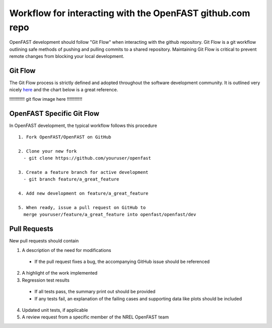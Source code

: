 .. _github_workflow:

Workflow for interacting with the OpenFAST github.com repo
==========================================================

OpenFAST development should follow "Git Flow" when interacting with the github repository.
Git Flow is a git workflow outlining safe methods of pushing and pulling commits
to a shared repository. Maintaining Git Flow is critical to prevent remote changes
from blocking your local development.

Git Flow
--------

The Git Flow process is strictly defined and adopted throughout the software development
community. It is outlined very nicely `here <https://datasift.github.io/gitflow/IntroducingGitFlow.html>`__
and the chart below is a great reference.

!!!!!!!!!!!! git flow image here !!!!!!!!!!!!


OpenFAST Specific Git Flow
--------------------------

In OpenFAST development, the typical workflow follows this procedure

:: 
  
  1. Fork OpenFAST/OpenFAST on GitHub
  
  2. Clone your new fork
    - git clone https://github.com/youruser/openfast
    
  3. Create a feature branch for active development
    - git branch feature/a_great_feature
    
  4. Add new development on feature/a_great_feature
  
  5. When ready, issue a pull request on GitHub to 
    merge youruser/feature/a_great_feature into openfast/openfast/dev
  

Pull Requests
-------------

New pull requests should contain

1. A description of the need for modifications

  - If the pull request fixes a bug, the accompanying GitHub issue should be referenced
 
2. A highlight of the work implemented
3. Regression test results

  - If all tests pass, the summary print out should be provided
  - If any tests fail, an explanation of the failing cases and supporting data like plots should be included 
  
4. Updated unit tests, if applicable
5. A review request from a specific member of the NREL OpenFAST team
  
